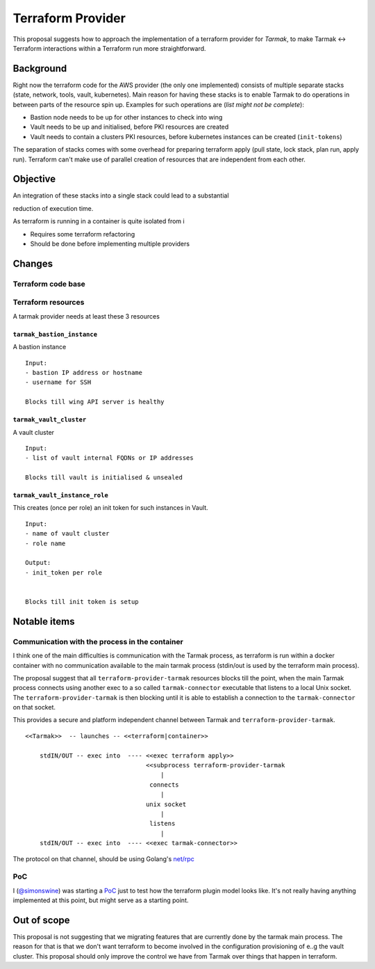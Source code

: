 .. vim:set ft=rst spell:

Terraform Provider
==================

This proposal suggests how to approach the implementation of a terraform
provider for *Tarmak*, to make Tarmak <-> Terraform interactions within a
Terraform run more straightforward.

Background
----------

Right now the terraform code for the AWS provider (the only one implemented)
consists of multiple separate stacks (state, network, tools, vault,
kubernetes). Main reason for having these stacks is to enable Tarmak to do
operations in between parts of the resource spin up. Examples for such
operations are (*list might not be complete*):

- Bastion node needs to be up for other instances to check into wing
- Vault needs to be up and initialised, before PKI resources are created
- Vault needs to contain a clusters PKI resources, before kubernetes instances
  can be created (``init-tokens``)

The separation of stacks comes with some overhead for preparing terraform apply
(pull state, lock stack, plan run, apply run). Terraform can't make use of
parallel creation of resources that are independent from each other.


Objective
---------

An integration of these stacks into a single stack could lead to a substantial

reduction of execution time.

As terraform is running in a container is quite isolated from i

* Requires some terraform refactoring
* Should be done before implementing multiple providers

Changes
-------

Terraform code base
*******************

Terraform resources
*******************

A tarmak provider needs at least these 3 resources

``tarmak_bastion_instance``
~~~~~~~~~~~~~~~~~~~~~~~~~~~

A bastion instance

::

  Input:
  - bastion IP address or hostname
  - username for SSH

  Blocks till wing API server is healthy

``tarmak_vault_cluster``
~~~~~~~~~~~~~~~~~~~~~~~~

A vault cluster

::

  Input:
  - list of vault internal FQDNs or IP addresses

  Blocks till vault is initialised & unsealed


``tarmak_vault_instance_role``
~~~~~~~~~~~~~~~~~~~~~~~~~~~~~~

This creates (once per role) an init token for such instances in Vault. 

::

  Input:
  - name of vault cluster
  - role name

  Output:
  - init_token per role


  Blocks till init token is setup



Notable items
-------------



Communication with the process in the container
***********************************************

I think one of the main difficulties is communication with the Tarmak process,
as terraform is run within a docker container with no communication available
to the main tarmak process (stdin/out is used by the terraform main process).

The proposal suggest that all ``terraform-provider-tarmak`` resources blocks
till the point, when the main Tarmak process connects using another exec to a
so called ``tarmak-connector`` executable that listens to a local Unix socket.
The ``terraform-provider-tarmak`` is then blocking until it is able to
establish a connection to the ``tarmak-connector`` on that socket.

This provides a secure and platform independent channel between Tarmak and
``terraform-provider-tarmak``.

::

   <<Tarmak>>  -- launches -- <<terraform|container>> 

       stdIN/OUT -- exec into  ---- <<exec terraform apply>>
                                    <<subprocess terraform-provider-tarmak
                                        |
                                     connects
                                        |
                                    unix socket
                                        |
                                     listens
                                        |
       stdIN/OUT -- exec into  ---- <<exec tarmak-connector>>


The protocol on that channel, should be using Golang's `net/rpc
<https://golang.org/pkg/net/rpc/>`_

PoC
***

I (`@simonswine <https://github.com/simonswine>`_) was starting a `PoC
<https://gitlab.jetstack.net/christian.simon/terraform-provider-tarmak/tree/master>`_
just to test how the terraform plugin model looks like.  It's not really having
anything implemented at this point, but might serve as a starting point.

Out of scope
------------

This proposal is not suggesting that we migrating features that are currently
done by the tarmak main process. The reason for that is that we don't want
terraform to become involved in the configuration provisioning of e..g the
vault cluster. This proposal should only improve the control we have from
Tarmak over things that happen in terraform.
